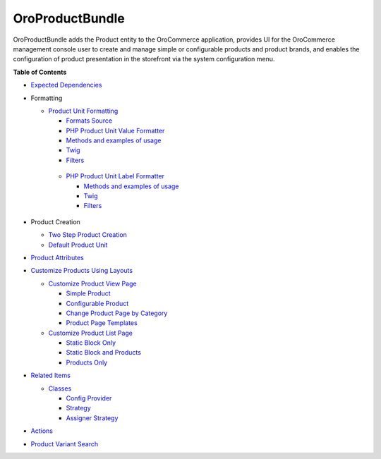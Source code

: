 .. _bundle-docs-commerce-product-bundle:

OroProductBundle
================

OroProductBundle adds the Product entity to the OroCommerce application, provides UI for the OroCommerce management console user to create and manage simple or configurable products and product brands, and enables the configuration of product presentation in the storefront via the system configuration menu.

**Table of Contents**

* `Expected Dependencies <https://github.com/oroinc/orocommerce/tree/master/src/Oro/Bundle/ProductBundle#expected-dependencies>`__

* Formatting

  * `Product Unit Formatting <https://github.com/oroinc/orocommerce/blob/master/src/Oro/Bundle/ProductBundle/Resources/doc/product-unit-formatting.md>`__

    * `Formats Source <https://github.com/oroinc/orocommerce/blob/master/src/Oro/Bundle/ProductBundle/Resources/doc/product-unit-formatting.md#format-source>`__
    * `PHP Product Unit Value Formatter <https://github.com/oroinc/orocommerce/blob/master/src/Oro/Bundle/ProductBundle/Resources/doc/product-unit-formatting.md#php-product-unit-value-formatter>`__
    * `Methods and examples of usage <https://github.com/oroinc/orocommerce/blob/master/src/Oro/Bundle/ProductBundle/Resources/doc/product-unit-formatting.md#methods-and-examples-of-usage>`__
    * `Twig <https://github.com/oroinc/orocommerce/blob/master/src/Oro/Bundle/ProductBundle/Resources/doc/product-unit-formatting.md#twig>`__
    * `Filters <https://github.com/oroinc/orocommerce/blob/master/src/Oro/Bundle/ProductBundle/Resources/doc/product-unit-formatting.md#filters>`__

   * `PHP Product Unit Label Formatter <https://github.com/oroinc/orocommerce/blob/master/src/Oro/Bundle/ProductBundle/Resources/doc/product-unit-formatting.md#php-product-unit-label-formatter>`__

     * `Methods and examples of usage <https://github.com/oroinc/orocommerce/blob/master/src/Oro/Bundle/ProductBundle/Resources/doc/product-unit-formatting.md#methods-and-examples-of-usage>`__
     * `Twig <https://github.com/oroinc/orocommerce/blob/master/src/Oro/Bundle/ProductBundle/Resources/doc/product-unit-formatting.md#twig>`__
     * `Filters <https://github.com/oroinc/orocommerce/blob/master/src/Oro/Bundle/ProductBundle/Resources/doc/product-unit-formatting.md#filters>`__

* Product Creation

  * `Two Step Product Creation <https://github.com/oroinc/orocommerce/blob/master/src/Oro/Bundle/ProductBundle/Resources/doc/two-step-product-creation.md>`__
  * `Default Product Unit <https://github.com/oroinc/orocommerce/blob/master/src/Oro/Bundle/ProductBundle/Resources/doc/default-product-unit.md>`__

* `Product Attributes <https://github.com/oroinc/orocommerce/blob/master/src/Oro/Bundle/ProductBundle/Resources/doc/product-attributes.md>`__

* `Customize Products Using Layouts <https://github.com/oroinc/orocommerce/blob/master/src/Oro/Bundle/ProductBundle/Resources/doc/customize-products.md>`__

  * `Customize Product View Page <https://github.com/oroinc/orocommerce/blob/master/src/Oro/Bundle/ProductBundle/Resources/doc/customize-pdp.md>`__

    * `Simple Product <https://github.com/oroinc/orocommerce/blob/master/src/Oro/Bundle/ProductBundle/Resources/doc/customize-pdp.md#simple-product>`__
    * `Configurable Product <https://github.com/oroinc/orocommerce/blob/master/src/Oro/Bundle/ProductBundle/Resources/doc/customize-pdp.md#configurable-product>`__
    * `Change Product Page by Category <https://github.com/oroinc/orocommerce/blob/master/src/Oro/Bundle/ProductBundle/Resources/doc/customize-pdp.md#change-product-page-by-category>`__
    * `Product Page Templates <https://github.com/oroinc/orocommerce/blob/master/src/Oro/Bundle/ProductBundle/Resources/doc/customize-pdp.md#product-page-templates>`__

  * `Customize Product List Page <https://github.com/oroinc/orocommerce/blob/master/src/Oro/Bundle/ProductBundle/Resources/doc/customize-plp.md>`__

    * `Static Block Only <https://github.com/oroinc/orocommerce/blob/master/src/Oro/Bundle/ProductBundle/Resources/doc/customize-plp.md#static-block-only>`__
    * `Static Block and Products <https://github.com/oroinc/orocommerce/blob/master/src/Oro/Bundle/ProductBundle/Resources/doc/customize-plp.md#static-block-and-products>`__
    * `Products Only <https://github.com/oroinc/orocommerce/blob/master/src/Oro/Bundle/ProductBundle/Resources/doc/customize-plp.md#products-only>`__

* `Related Items <https://github.com/oroinc/orocommerce/blob/master/src/Oro/Bundle/ProductBundle/Resources/doc/related-items.md>`__

  * `Classes <https://github.com/oroinc/orocommerce/blob/master/src/Oro/Bundle/ProductBundle/Resources/doc/related-items.md#classes>`__

    * `Config Provider <https://github.com/oroinc/orocommerce/blob/master/src/Oro/Bundle/ProductBundle/Resources/doc/related-items.md#config-provider>`__
    * `Strategy <https://github.com/oroinc/orocommerce/blob/master/src/Oro/Bundle/ProductBundle/Resources/doc/related-items.md#strategy>`__
    * `Assigner Strategy <https://github.com/oroinc/orocommerce/blob/master/src/Oro/Bundle/ProductBundle/Resources/doc/related-items.md#assigner-strategy>`__

* `Actions <https://github.com/oroinc/orocommerce/blob/master/src/Oro/Bundle/ProductBundle/Resources/doc/actions.md>`__
* `Product Variant Search <https://github.com/oroinc/orocommerce/blob/master/src/Oro/Bundle/ProductBundle/Resources/doc/product-variant-search.md>`__


